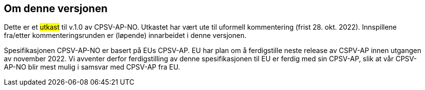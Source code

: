 == Om denne versjonen [[Om_denne_versjonen]]

Dette er et #utkast# til v.1.0 av CPSV-AP-NO. Utkastet har vært ute til uformell kommentering (frist 28. okt. 2022). Innspillene fra/etter kommenteringsrunden er (løpende) innarbeidet i denne versjonen.

Spesifikasjonen CPSV-AP-NO er basert på EUs CPSV-AP. EU har plan om å ferdigstille neste release av CSPV-AP innen utgangen av november 2022. Vi avventer derfor ferdigstilling av denne spesifikasjonen til EU er ferdig med sin CPSV-AP, slik at vår CPSV-AP-NO blir mest mulig i samsvar med CPSV-AP fra EU.
